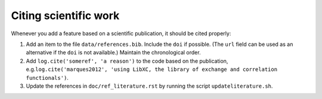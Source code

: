 Citing scientific work
======================

Whenever you add a feature based on a scientific publication, it should be cited
properly:

1. Add an item to the file ``data/references.bib``. Include the ``doi`` if
   possible. (The ``url`` field can be used as an alternative if the ``doi`` is
   not available.) Maintain the chronological order.

2. Add ``log.cite('someref', 'a reason')`` to the code based on the publication, e.g.\
   ``log.cite('marques2012', 'using LibXC, the library of exchange and correlation functionals')``.

3. Update the references in ``doc/ref_literature.rst`` by running the script
   ``updateliterature.sh``.
